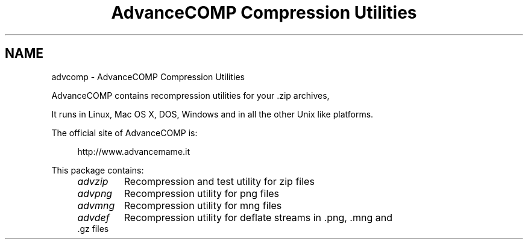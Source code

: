.TH "AdvanceCOMP Compression Utilities" 1
.SH NAME
advcomp \- AdvanceCOMP Compression Utilities
.PP
AdvanceCOMP contains recompression utilities for your .zip archives,
.png images, .mng video clips and .gz files.
.PP
It runs in Linux, Mac OS X, DOS, Windows and in all the other
Unix like platforms.
.PP
The official site of AdvanceCOMP is:
.PP
.RS 4
http://www.advancemame.it
.RE
.PP
This package contains:
.RS 4
.PD 0
.HP 4
.I advzip
Recompression and test utility for zip files
.HP 4
.I advpng
Recompression utility for png files
.HP 4
.I advmng
Recompression utility for mng files
.HP 4
.I advdef
Recompression utility for deflate streams in .png, .mng and .gz files
.PD
.RE
